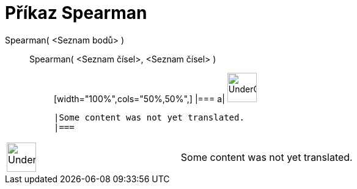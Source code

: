 = Příkaz Spearman
:page-en: commands/Spearman
ifdef::env-github[:imagesdir: /cs/modules/ROOT/assets/images]

Spearman( <Seznam bodů> )::
  Spearman( <Seznam čísel>, <Seznam čísel> );;
  [width="100%",cols="50%,50%",]
  |===
  a|
  image:48px-UnderConstruction.png[UnderConstruction.png,width=48,height=48]

  |Some content was not yet translated.
  |===

[width="100%",cols="50%,50%",]
|===
a|
image:48px-UnderConstruction.png[UnderConstruction.png,width=48,height=48]

|Some content was not yet translated.
|===
